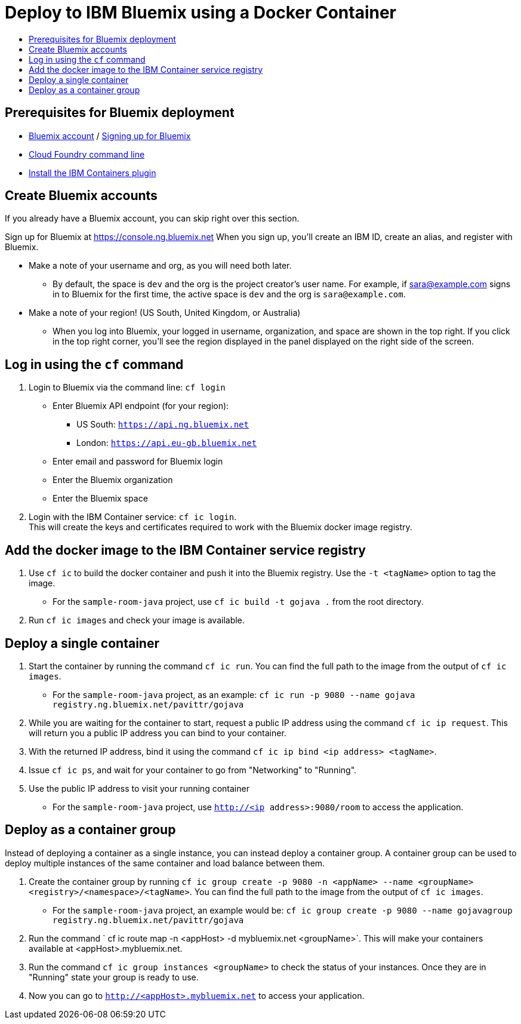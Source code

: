 = Deploy to IBM Bluemix using a Docker Container
:icons: font
:toc: preamble
:toc-title:
:toclevels: 2


{empty}

== Prerequisites for Bluemix deployment

- https://console.ng.bluemix.net[Bluemix account] / https://console.ng.bluemix.net/docs/admin/account.html[Signing up for Bluemix]
- https://docs.cloudfoundry.org/cf-cli/[Cloud Foundry command line]
- https://console.ng.bluemix.net/docs/containers/container_cli_cfic_install.html[Install the IBM Containers plugin]

== Create Bluemix accounts

If you already have a Bluemix account, you can skip right over this section.

Sign up for Bluemix at https://console.ng.bluemix.net
When you sign up, you'll create an IBM ID, create an alias, and
register with Bluemix.

* Make a note of your username and org, as you will need both later.
  - By default, the space is `dev` and the org is the project creator's user name.
    For example, if sara@example.com signs in to Bluemix for the first time,
    the active space is `dev` and the org is `sara@example.com`.

* Make a note of your region! (US South, United Kingdom, or Australia)
  - When you log into Bluemix, your logged in username, organization, and
    space are shown in the top right. If you click in the top right corner,
    you'll see the region displayed in the panel displayed on the right side
    of the screen.

== Log in using the `cf` command

1. Login to Bluemix via the command line: `cf login`
  - Enter Bluemix API endpoint (for your region):
    * US South: `https://api.ng.bluemix.net`
    * London: `https://api.eu-gb.bluemix.net`
  - Enter email and password for Bluemix login
  - Enter the Bluemix organization
  - Enter the Bluemix space

2. Login with the IBM Container service: `cf ic login`. +
   This will create the keys and certificates required to work with
   the Bluemix docker image registry.

== Add the docker image to the IBM Container service registry

1. Use `cf ic` to build the docker container and push it into the Bluemix registry. Use the `-t <tagName>` option to tag the image.
  - For the `sample-room-java` project, use `cf ic build -t gojava .` from the root directory.

2. Run `cf ic images` and check your image is available.

== Deploy a single container

3. Start the container by running the command `cf ic run`. You can find the full path to the image from the output of `cf ic images`.
  - For the `sample-room-java` project, as an example: `cf ic run -p 9080 --name gojava registry.ng.bluemix.net/pavittr/gojava`

4. While you are waiting for the container to start, request a public IP address using the command `cf ic ip request`.
   This will return you a public IP address you can bind to your container.

5. With the returned IP address, bind it using the command `cf ic ip bind <ip address> <tagName>`.

7. Issue `cf ic ps`, and wait for your container to go from "Networking" to "Running".

8. Use the public IP address to visit your running container
  - For the `sample-room-java` project, use `http://<ip address>:9080/room` to access the application.

== Deploy as a container group

Instead of deploying a container as a single instance, you can instead deploy a container group.
A container group can be used to deploy multiple instances of the same container and load balance between them.

3. Create the container group by running `cf ic group create -p 9080 -n <appName> --name <groupName> <registry>/<namespace>/<tagName>`.
You can find the full path to the image from the output of `cf ic images`.
  - For the `sample-room-java` project, an example would be:
  `cf ic group create -p 9080 --name gojavagroup registry.ng.bluemix.net/pavittr/gojava`

4. Run the command ` cf ic route map -n <appHost> -d mybluemix.net <groupName>`. This will make your containers available at <appHost>.mybluemix.net.

5. Run the command `cf ic group instances <groupName>` to check the status of your instances. Once they are in "Running" state your group is ready to use.

6. Now you can go to `http://<appHost>.mybluemix.net` to access your application.
